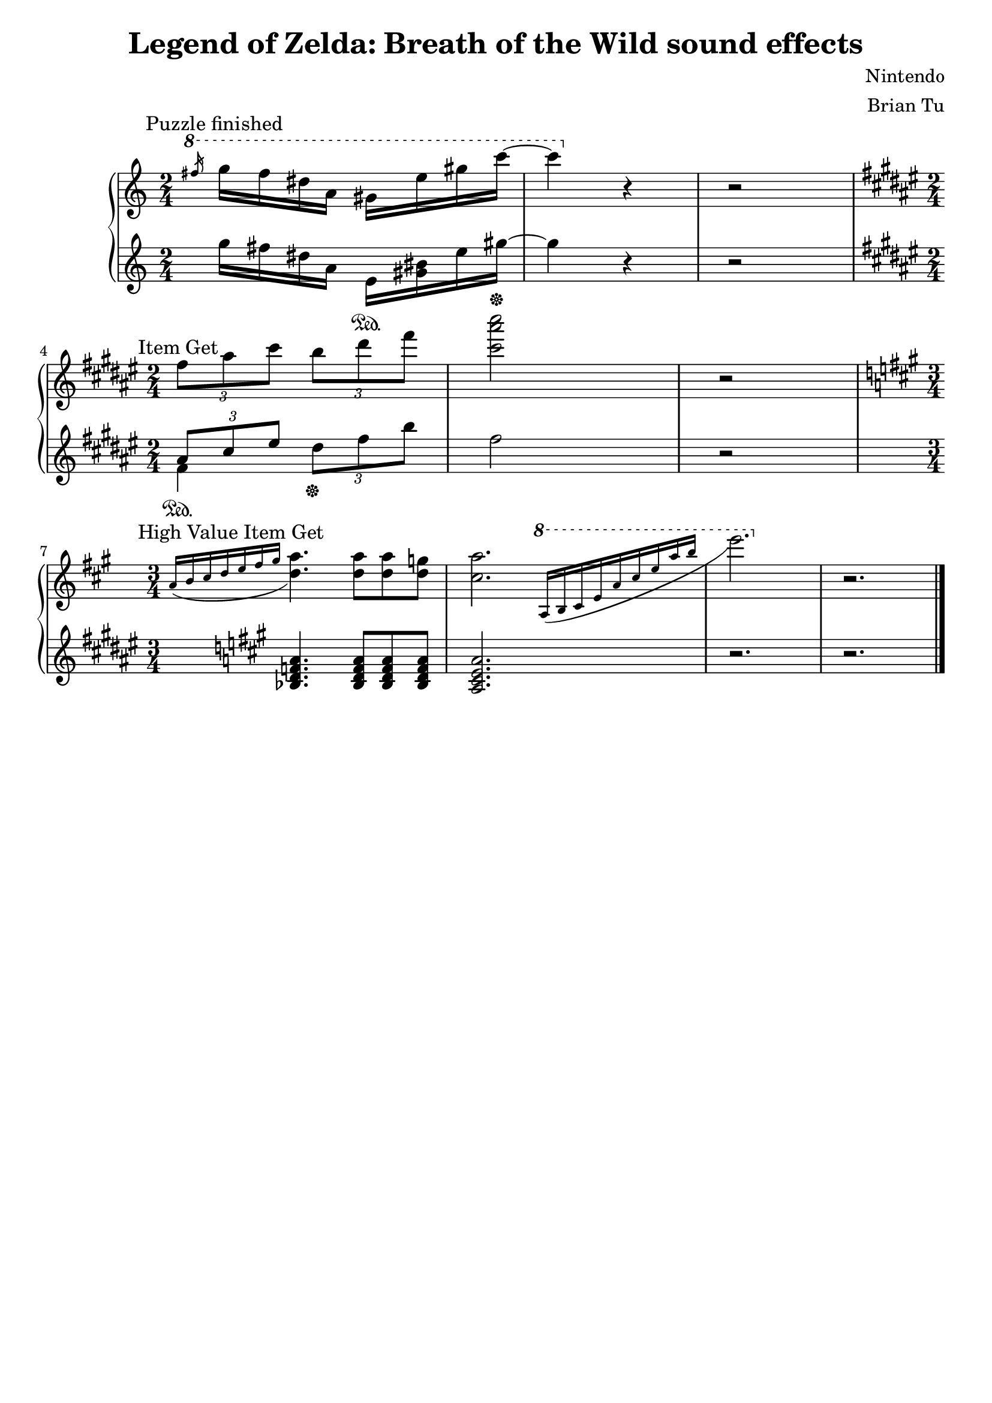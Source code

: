 \version "2.12.3"
\language "english"

\header {
	title = "Legend of Zelda: Breath of the Wild sound effects"
	composer = "Nintendo"
	arranger = "Brian Tu"
        tagline = ##f
}


\parallelMusic pf_RH,pf_LH {

\time 2/4
\key c \major

\ottava #1 \slashedGrace fs16 g16 fs ds a gs           e'      gs c~ |
                              g16 fs ds a e\sustainOn  <gs bs> e' gs~ \sustainOff |

c4  \ottava #0 r4 |
gs4 r4 |

r2 |
r2 |
}


\parallelMusic ig_RH,ig_LH {
\time 2/4
\key fs \major
\tuplet 3/2 {fs8 as cs} \tuplet 3/2 {b  ds fs} |
\key fs \major
<< { \tuplet 3/2 {as8\sustainOn cs es} } \\ {fs,4} >>  \tuplet 3/2 {ds'8\sustainOff fs b }  |

<cs as' cs>2 |
fs2          |

r2 |
r2 |
}


\parallelMusic big_RH,big_LH {
\time 3/4

\key a \major
\acciaccatura {a16 b cs d e fs gs} <a d,>4. <a d,>8 <a d,> <g d> |
\key a \major
<bf d f a>4. <bf d f a>8 <bf d f a>8 <bf d f a>8 |

<a cs,>2. \ottava #1 \acciaccatura {\bar "" a,16 b cs e a cs e a b} \bar "|" |
<a cs e a>2. |

 e2. \ottava #0 |
r2. |

r2. |
r2. |

}


\score {
    \new PianoStaff <<
        \new Staff {
            \textMark "Puzzle finished"
            \relative c''' \pf_RH
            \break

            \textMark "Item Get"
            \relative c'' \ig_RH
            \break

            \textMark "High Value Item Get"
            \relative c'' \big_RH

            \bar "|."
        }
        \new Staff {
            \relative c''' \pf_LH
            \break

            \relative c'' \ig_LH

            \relative c' \big_LH
        }
    >>
}
